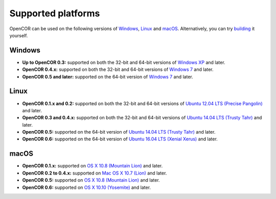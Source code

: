 .. _supportedPlatforms:

=====================
 Supported platforms
=====================

OpenCOR can be used on the following versions of `Windows <https://en.wikipedia.org/wiki/Microsoft_Windows>`__, `Linux <https://en.wikipedia.org/wiki/Linux>`__ and `macOS <https://en.wikipedia.org/wiki/MacOS>`__.
Alternatively, you can try `building <http://www.opencor.ws/developer/index.html>`__ it yourself.

Windows
-------

- **Up to OpenCOR 0.3:** supported on both the 32-bit and 64-bit versions of `Windows XP <https://en.wikipedia.org/wiki/Windows_XP>`__ and later.
- **OpenCOR 0.4.x:** supported on both the 32-bit and 64-bit versions of `Windows 7 <https://en.wikipedia.org/wiki/Windows_7>`__ and later.
- **OpenCOR 0.5 and later:** supported on the 64-bit version of `Windows 7 <https://en.wikipedia.org/wiki/Windows_7>`__ and later.

Linux
-----

- **OpenCOR 0.1.x and 0.2:** supported on both the 32-bit and 64-bit versions of `Ubuntu 12.04 LTS (Precise Pangolin) <https://en.wikipedia.org/wiki/Ubuntu_version_history#Ubuntu_12.04_LTS_(Precise_Pangolin)>`__ and later.
- **OpenCOR 0.3 and 0.4.x:** supported on both the 32-bit and 64-bit versions of `Ubuntu 14.04 LTS (Trusty Tahr) <https://en.wikipedia.org/wiki/Ubuntu_version_history#Ubuntu_14.04_LTS_(Trusty_Tahr)>`__ and later.
- **OpenCOR 0.5:** supported on the 64-bit version of `Ubuntu 14.04 LTS (Trusty Tahr) <https://en.wikipedia.org/wiki/Ubuntu_version_history#Ubuntu_14.04_LTS_(Trusty_Tahr)>`__ and later.
- **OpenCOR 0.6:** supported on the 64-bit version of `Ubuntu 16.04 LTS (Xenial Xerus) <https://en.wikipedia.org/wiki/Ubuntu_version_history#Ubuntu_16.04_LTS_(Xenial_Xerus)>`__ and later.

macOS
-----

- **OpenCOR 0.1.x:** supported on `OS X 10.8 (Mountain Lion) <https://en.wikipedia.org/wiki/OS_X_Mountain_Lion>`__ and later.
- **OpenCOR 0.2 to 0.4.x:** supported on `Mac OS X 10.7 (Lion) <https://en.wikipedia.org/wiki/Mac_OS_X_Lion>`__ and later.
- **OpenCOR 0.5:** supported on `OS X 10.8 (Mountain Lion) <https://en.wikipedia.org/wiki/OS_X_Mountain_Lion>`__ and later.
- **OpenCOR 0.6:** supported on `OS X 10.10 (Yosemite) <https://en.wikipedia.org/wiki/OS_X_Yosemite>`__ and later.
